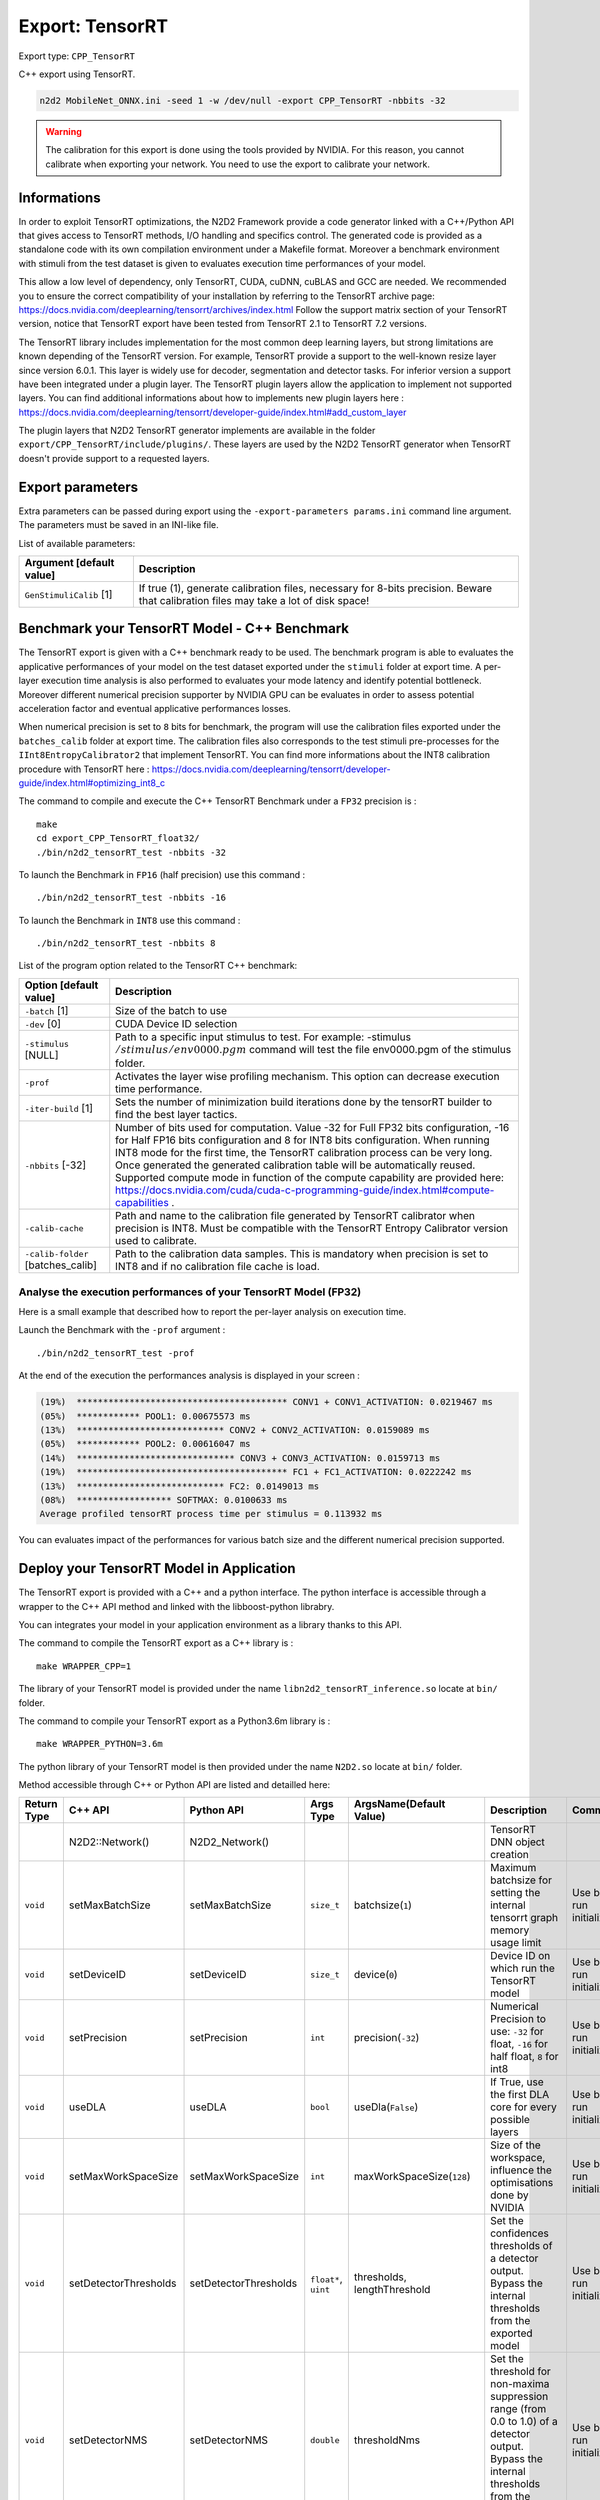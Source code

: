Export: TensorRT
================

Export type: ``CPP_TensorRT``

C++ export using TensorRT.

.. code-block::

    n2d2 MobileNet_ONNX.ini -seed 1 -w /dev/null -export CPP_TensorRT -nbbits -32

.. Warning::

    The calibration for this export is done using the tools provided by NVIDIA. For this reason, you cannot calibrate when exporting your network.
    You need to use the export to calibrate your network.

Informations
~~~~~~~~~~~~~

In order to exploit TensorRT optimizations, the N2D2 Framework provide a code generator linked with a C++/Python API 
that gives access to TensorRT methods, I/O handling and specifics control. 
The generated code is provided as a standalone code with its own compilation environment under a Makefile format. Moreover
a benchmark environment with stimuli from the test dataset is given to evaluates execution time performances of your model.

This allow a low level of dependency, only TensorRT, CUDA, cuDNN, cuBLAS and GCC are needed. 
We recommended you to ensure the correct compatibility of your installation by referring to the TensorRT archive page:  
https://docs.nvidia.com/deeplearning/tensorrt/archives/index.html
Follow the support matrix section of your TensorRT version, notice that TensorRT export 
have been tested from TensorRT 2.1 to TensorRT 7.2 versions.

The TensorRT library includes implementation for the most common deep learning layers, but strong limitations 
are known depending of the TensorRT version. For example, TensorRT provide a support to the well-known resize layer since version 6.0.1.
This layer is widely use for decoder, segmentation and detector tasks. For inferior version a support have been integrated under a plugin
layer. The TensorRT plugin layers allow the application to implement not supported layers.
You can find additional informations about how to implements new plugin layers here :
https://docs.nvidia.com/deeplearning/tensorrt/developer-guide/index.html#add_custom_layer

The plugin layers that N2D2 TensorRT generator implements are available in the folder ``export/CPP_TensorRT/include/plugins/``. These layers are
used by the N2D2 TensorRT generator when TensorRT doesn't provide support to a requested layers.


Export parameters
~~~~~~~~~~~~~~~~~

Extra parameters can be passed during export using the 
``-export-parameters params.ini`` command line argument. The parameters must be 
saved in an INI-like file.

List of available parameters:

+-----------------------------------------------------------------+--------------------------------------------------------------------------------------------------------------------------+
| Argument [default value]                                        | Description                                                                                                              |
+=================================================================+==========================================================================================================================+
| ``GenStimuliCalib`` [1]                                         | If true (1), generate calibration files, necessary for 8-bits precision.                                                 |
|                                                                 | Beware that calibration files may take a lot of disk space!                                                              |
+-----------------------------------------------------------------+--------------------------------------------------------------------------------------------------------------------------+


Benchmark your TensorRT Model - C++ Benchmark
~~~~~~~~~~~~~~~~~~~~~~~~~~~~~~~~~~~~~~~~~~~~~

The TensorRT export is given with a C++ benchmark ready to be used. The benchmark program is able to evaluates the applicative performances
of your model on the test dataset exported under the ``stimuli`` folder at export time. A per-layer execution time analysis is also performed
to evaluates your mode latency and identify potential bottleneck. 
Moreover different numerical precision supporter by NVIDIA GPU can be evaluates in order to assess potential acceleration factor and eventual
applicative performances losses. 

When numerical precision is set to ``8`` bits for benchmark, the program will use the calibration files exported under the ``batches_calib`` folder
at export time. The calibration files also corresponds to the test stimuli pre-processes for the ``IInt8EntropyCalibrator2`` that implement TensorRT.    
You can find more informations about the INT8 calibration procedure with TensorRT here :
https://docs.nvidia.com/deeplearning/tensorrt/developer-guide/index.html#optimizing_int8_c

The command to compile and execute the C++ TensorRT Benchmark under a ``FP32`` precision is :

::

    make
    cd export_CPP_TensorRT_float32/
    ./bin/n2d2_tensorRT_test -nbbits -32

To launch the Benchmark in ``FP16`` (half precision) use this command :

::

    ./bin/n2d2_tensorRT_test -nbbits -16

To launch the Benchmark in ``INT8`` use this command :

::

    ./bin/n2d2_tensorRT_test -nbbits 8


List of the program option related to the TensorRT C++ benchmark:

+-----------------------------------+---------------------------------------------------------------------------------------------------------------------------------------------------------------------------------------------------------------------------------------------------------------------------------------------------------------------------------------------------------------------------------------------------------------------------------------------------------------------------------------------------------------+
| Option [default value]            | Description                                                                                                                                                                                                                                                                                                                                                                                                                                                                                                   |
+===================================+===============================================================================================================================================================================================================================================================================================================================================================================================================================================================================================================+
| ``-batch`` [1]                    | Size of the batch to use                                                                                                                                                                                                                                                                                                                                                                                                                                                                                      |
+-----------------------------------+---------------------------------------------------------------------------------------------------------------------------------------------------------------------------------------------------------------------------------------------------------------------------------------------------------------------------------------------------------------------------------------------------------------------------------------------------------------------------------------------------------------+
| ``-dev`` [0]                      | CUDA Device ID selection                                                                                                                                                                                                                                                                                                                                                                                                                                                                                      |
+-----------------------------------+---------------------------------------------------------------------------------------------------------------------------------------------------------------------------------------------------------------------------------------------------------------------------------------------------------------------------------------------------------------------------------------------------------------------------------------------------------------------------------------------------------------+
| ``-stimulus`` [NULL]              | Path to a specific input stimulus to test. For example: -stimulus :math:`{/stimulus/env0000.pgm}` command will test the file env0000.pgm of the stimulus folder.                                                                                                                                                                                                                                                                                                                                              |
+-----------------------------------+---------------------------------------------------------------------------------------------------------------------------------------------------------------------------------------------------------------------------------------------------------------------------------------------------------------------------------------------------------------------------------------------------------------------------------------------------------------------------------------------------------------+
| ``-prof``                         | Activates the layer wise profiling mechanism. This option can decrease execution time performance.                                                                                                                                                                                                                                                                                                                                                                                                            |
+-----------------------------------+---------------------------------------------------------------------------------------------------------------------------------------------------------------------------------------------------------------------------------------------------------------------------------------------------------------------------------------------------------------------------------------------------------------------------------------------------------------------------------------------------------------+
| ``-iter-build`` [1]               | Sets the number of minimization build iterations done by the tensorRT builder to find the best layer tactics.                                                                                                                                                                                                                                                                                                                                                                                                 |
+-----------------------------------+---------------------------------------------------------------------------------------------------------------------------------------------------------------------------------------------------------------------------------------------------------------------------------------------------------------------------------------------------------------------------------------------------------------------------------------------------------------------------------------------------------------+
| ``-nbbits`` [-32]                 | Number of bits used for computation. Value -32 for Full FP32 bits configuration, -16 for Half FP16 bits configuration and 8 for INT8 bits configuration. When running INT8 mode for the first time, the TensorRT calibration process can be very long. Once generated the generated calibration table will be automatically reused. Supported compute mode in function of the compute capability are provided here: https://docs.nvidia.com/cuda/cuda-c-programming-guide/index.html#compute-capabilities .   |
+-----------------------------------+---------------------------------------------------------------------------------------------------------------------------------------------------------------------------------------------------------------------------------------------------------------------------------------------------------------------------------------------------------------------------------------------------------------------------------------------------------------------------------------------------------------+
| ``-calib-cache``                  | Path and name to the calibration file generated by TensorRT calibrator when precision is INT8. Must be compatible with the TensorRT Entropy Calibrator version used to calibrate.                                                                                                                                                                                                                                                                                                                             |
+-----------------------------------+---------------------------------------------------------------------------------------------------------------------------------------------------------------------------------------------------------------------------------------------------------------------------------------------------------------------------------------------------------------------------------------------------------------------------------------------------------------------------------------------------------------+
| ``-calib-folder`` [batches_calib] | Path to the calibration data samples. This is mandatory when precision is set to INT8 and if no calibration file cache is load.                                                                                                                                                                                                                                                                                                                                                                               |
+-----------------------------------+---------------------------------------------------------------------------------------------------------------------------------------------------------------------------------------------------------------------------------------------------------------------------------------------------------------------------------------------------------------------------------------------------------------------------------------------------------------------------------------------------------------+

Analyse the execution performances of your TensorRT Model (FP32)
^^^^^^^^^^^^^^^^^^^^^^^^^^^^^^^^^^^^^^^^^^^^^^^^^^^^^^^^^^^^^^^^^

Here is a small example that described how to report the per-layer analysis on execution time.

Launch the Benchmark with the ``-prof`` argument :
::

    ./bin/n2d2_tensorRT_test -prof

At the end of the execution the performances analysis is displayed in your screen :

.. code-block:: console

    (19%)  **************************************** CONV1 + CONV1_ACTIVATION: 0.0219467 ms
    (05%)  ************ POOL1: 0.00675573 ms
    (13%)  **************************** CONV2 + CONV2_ACTIVATION: 0.0159089 ms
    (05%)  ************ POOL2: 0.00616047 ms
    (14%)  ****************************** CONV3 + CONV3_ACTIVATION: 0.0159713 ms
    (19%)  **************************************** FC1 + FC1_ACTIVATION: 0.0222242 ms
    (13%)  **************************** FC2: 0.0149013 ms
    (08%)  ****************** SOFTMAX: 0.0100633 ms
    Average profiled tensorRT process time per stimulus = 0.113932 ms

You can evaluates impact of the performances for various batch size and the different numerical precision supported.

Deploy your TensorRT Model in Application
~~~~~~~~~~~~~~~~~~~~~~~~~~~~~~~~~~~~~~~~~~

The TensorRT export is provided with a C++ and a python interface. The python interface is accessible through a wrapper
to the C++ API method and linked with the libboost-python librabry.

You can integrates your model in your application environment as a library thanks to this API.

The command to compile the TensorRT export as a C++ library is :

::

    make WRAPPER_CPP=1

The library of your TensorRT model is provided under the name ``libn2d2_tensorRT_inference.so`` locate at ``bin/`` folder.

The command to compile your TensorRT export as a Python3.6m library is :

::

    make WRAPPER_PYTHON=3.6m

The python library of your TensorRT model is then provided under the name ``N2D2.so`` locate at ``bin/`` folder.

Method accessible through C++ or Python API are listed and detailled here:

+-------------+---------------------------+---------------------------+---------------------------+-------------------------------------------------------------+----------------------------------------------------------------------------------------------------------------------------------------------------------------------------------------------------------------------------------------------------------------+-------------------------------------------------------------+
| Return Type | C++ API                   |  Python API               |  Args Type                |  ArgsName(Default Value)                                    |  Description                                                                                                                                                                                                                                                   |  Comments                                                   |
+=============+===========================+===========================+===========================+=============================================================+================================================================================================================================================================================================================================================================+=============================================================+
|             | N2D2::Network()           |  N2D2_Network()           |                           |                                                             |  TensorRT DNN object creation                                                                                                                                                                                                                                  |                                                             |           
+-------------+---------------------------+---------------------------+---------------------------+-------------------------------------------------------------+----------------------------------------------------------------------------------------------------------------------------------------------------------------------------------------------------------------------------------------------------------------+-------------------------------------------------------------+
| ``void``    | setMaxBatchSize           | setMaxBatchSize           | ``size_t``                | batchsize(``1``)                                            | Maximum batchsize for setting the internal tensorrt graph memory usage limit                                                                                                                                                                                   | Use before run initialize()                                 |                                           
+-------------+---------------------------+---------------------------+---------------------------+-------------------------------------------------------------+----------------------------------------------------------------------------------------------------------------------------------------------------------------------------------------------------------------------------------------------------------------+-------------------------------------------------------------+
| ``void``    | setDeviceID               | setDeviceID               | ``size_t``                | device(``0``)                                               | Device ID on which run the TensorRT model                                                                                                                                                                                                                      | Use before run initialize()                                 |                          
+-------------+---------------------------+---------------------------+---------------------------+-------------------------------------------------------------+----------------------------------------------------------------------------------------------------------------------------------------------------------------------------------------------------------------------------------------------------------------+-------------------------------------------------------------+
| ``void``    | setPrecision              | setPrecision              | ``int``                   | precision(``-32``)                                          | Numerical Precision to use: ``-32`` for float, ``-16`` for half float, ``8`` for int8                                                                                                                                                                          | Use before run initialize()                                 |               
+-------------+---------------------------+---------------------------+---------------------------+-------------------------------------------------------------+----------------------------------------------------------------------------------------------------------------------------------------------------------------------------------------------------------------------------------------------------------------+-------------------------------------------------------------+
| ``void``    | useDLA                    | useDLA                    | ``bool``                  | useDla(``False``)                                           | If True, use the first DLA core for every possible layers                                                                                                                                                                                                      | Use before run initialize()                                 |                          
+-------------+---------------------------+---------------------------+---------------------------+-------------------------------------------------------------+----------------------------------------------------------------------------------------------------------------------------------------------------------------------------------------------------------------------------------------------------------------+-------------------------------------------------------------+
| ``void``    | setMaxWorkSpaceSize       | setMaxWorkSpaceSize       | ``int``                   | maxWorkSpaceSize(``128``)                                   | Size of the workspace, influence the optimisations done by NVIDIA                                                                                                                                                                                              | Use before run initialize()                                 |               
+-------------+---------------------------+---------------------------+---------------------------+-------------------------------------------------------------+----------------------------------------------------------------------------------------------------------------------------------------------------------------------------------------------------------------------------------------------------------------+-------------------------------------------------------------+
| ``void``    | setDetectorThresholds     | setDetectorThresholds     | ``float*``, ``uint``      | thresholds, lengthThreshold                                 | Set the confidences thresholds of a detector output. Bypass the internal thresholds from the exported model                                                                                                                                                    | Use before run initialize()                                 |                                
+-------------+---------------------------+---------------------------+---------------------------+-------------------------------------------------------------+----------------------------------------------------------------------------------------------------------------------------------------------------------------------------------------------------------------------------------------------------------------+-------------------------------------------------------------+
| ``void``    | setDetectorNMS            | setDetectorNMS            | ``double``                | thresholdNms                                                | Set the threshold for non-maxima suppression range (from 0.0 to 1.0) of a detector output. Bypass the internal thresholds from the exported model                                                                                                              | Use before run initialize()                                 |                                
+-------------+---------------------------+---------------------------+---------------------------+-------------------------------------------------------------+----------------------------------------------------------------------------------------------------------------------------------------------------------------------------------------------------------------------------------------------------------------+-------------------------------------------------------------+
| ``void``    | setInputEngine            | setInputEngine            | ``string``                | enginePath                                                  | Path of a serialized and optimized TensorRT plan file. The serialized plan file are not portable across platforms or TensorRT versions and are specific to the exact GPU model they were built on                                                              | Use before run initialize()                                 |                                
+-------------+---------------------------+---------------------------+---------------------------+-------------------------------------------------------------+----------------------------------------------------------------------------------------------------------------------------------------------------------------------------------------------------------------------------------------------------------------+-------------------------------------------------------------+
| ``void``    | setOutputEngine           | setOutputEngine           | ``string``                | enginePath                                                  | Path and name of where to save your serialized plan file. The serialized plan file are not portable across platforms or TensorRT versions and are specific to the exact GPU model they were built on                                                           | Use before run initialize()                                 |                                
+-------------+---------------------------+---------------------------+---------------------------+-------------------------------------------------------------+----------------------------------------------------------------------------------------------------------------------------------------------------------------------------------------------------------------------------------------------------------------+-------------------------------------------------------------+
| ``void``    | setCalibCache             | setCalibCache             | ``string``                | calibPath                                                   | Path and name to the calibration file generated by TensorRT calibrator when precision is INT8. Must be compatible with the TensorRT version used to calibrate.                                                                                                 | Use before run initialize()                                 |                                
+-------------+---------------------------+---------------------------+---------------------------+-------------------------------------------------------------+----------------------------------------------------------------------------------------------------------------------------------------------------------------------------------------------------------------------------------------------------------------+-------------------------------------------------------------+
| ``void``    | setCalibFolder            | setCalibFolder            | ``string``                | folderPath(``batches_calib/``)                              | Path to the calibration data samples. This is mandatory when precision is set to INT8 and if no calibration file cache is load.                                                                                                                                | Use before run initialize()                                 |                                
+-------------+---------------------------+---------------------------+---------------------------+-------------------------------------------------------------+----------------------------------------------------------------------------------------------------------------------------------------------------------------------------------------------------------------------------------------------------------------+-------------------------------------------------------------+
| ``void``    | setParamPath              | setParamPath              | ``string``                | parmPath(``dnn/``)                                          | Path to the DNN parameters generated by N2D2                                                                                                                                                                                                                   | Use before run initialize()                                 |                                
+-------------+---------------------------+---------------------------+---------------------------+-------------------------------------------------------------+----------------------------------------------------------------------------------------------------------------------------------------------------------------------------------------------------------------------------------------------------------------+-------------------------------------------------------------+
| ``void``    | initialize                | initialize                |                           |                                                             | Initialize the TensorRT engine following the specified options. This function allocates the memory workspace I/O, set the precision, create the builder, create the network topology from the Network generated with N2D2 and initialize the TensorRT context  |                                                             |                                
+-------------+---------------------------+---------------------------+---------------------------+-------------------------------------------------------------+----------------------------------------------------------------------------------------------------------------------------------------------------------------------------------------------------------------------------------------------------------------+-------------------------------------------------------------+
| ``void``    | setProfiling              | setProfiling              |                           |                                                             | Initialize the profiler in the TensorRT engine                                                                                                                                                                                                                 | Use after run initialize()                                  |                                
+-------------+---------------------------+---------------------------+---------------------------+-------------------------------------------------------------+----------------------------------------------------------------------------------------------------------------------------------------------------------------------------------------------------------------------------------------------------------------+-------------------------------------------------------------+
| ``uint``    | getInputDimX              | getInputDimX              |                           |                                                             | Return the dimension X of the input                                                                                                                                                                                                                            |                                                             |                                
+-------------+---------------------------+---------------------------+---------------------------+-------------------------------------------------------------+----------------------------------------------------------------------------------------------------------------------------------------------------------------------------------------------------------------------------------------------------------------+-------------------------------------------------------------+
| ``uint``    | getInputDimY              | getInputDimY              |                           |                                                             | Return the dimension Y of the input                                                                                                                                                                                                                            |                                                             |                                
+-------------+---------------------------+---------------------------+---------------------------+-------------------------------------------------------------+----------------------------------------------------------------------------------------------------------------------------------------------------------------------------------------------------------------------------------------------------------------+-------------------------------------------------------------+
| ``uint``    | getInputDimZ              | getInputDimZ              |                           |                                                             | Return the dimension Z of the input                                                                                                                                                                                                                            |                                                             |                                
+-------------+---------------------------+---------------------------+---------------------------+-------------------------------------------------------------+----------------------------------------------------------------------------------------------------------------------------------------------------------------------------------------------------------------------------------------------------------------+-------------------------------------------------------------+
| ``uint``    | getOutputNbTargets        | getOutputNbTargets        |                           |                                                             | Return the number of outputs                                                                                                                                                                                                                                   |                                                             |                                
+-------------+---------------------------+---------------------------+---------------------------+-------------------------------------------------------------+----------------------------------------------------------------------------------------------------------------------------------------------------------------------------------------------------------------------------------------------------------------+-------------------------------------------------------------+
| ``uint``    | getOutputDimX             | getOutputDimX             | ``uint``                  |  outputNumber                                               | Return the dimension X of a specified output                                                                                                                                                                                                                   |                                                             |                                
+-------------+---------------------------+---------------------------+---------------------------+-------------------------------------------------------------+----------------------------------------------------------------------------------------------------------------------------------------------------------------------------------------------------------------------------------------------------------------+-------------------------------------------------------------+
| ``uint``    | getOutputDimY             | getOutputDimY             | ``uint``                  |  outputNumber                                               | Return the dimension Y of a specified output                                                                                                                                                                                                                   |                                                             |                                
+-------------+---------------------------+---------------------------+---------------------------+-------------------------------------------------------------+----------------------------------------------------------------------------------------------------------------------------------------------------------------------------------------------------------------------------------------------------------------+-------------------------------------------------------------+
| ``uint``    | getOutputDimZ             | getOutputDimZ             | ``uint``                  |  outputNumber                                               | Return the dimension Z of a specified output                                                                                                                                                                                                                   |                                                             |                                
+-------------+---------------------------+---------------------------+---------------------------+-------------------------------------------------------------+----------------------------------------------------------------------------------------------------------------------------------------------------------------------------------------------------------------------------------------------------------------+-------------------------------------------------------------+
| ``uint``    | getOutputTarget           | getOutputTarget           | ``uint``                  |  outputNumber                                               | Return the number of labels if a specified output                                                                                                                                                                                                              |                                                             |                                
+-------------+---------------------------+---------------------------+---------------------------+-------------------------------------------------------------+----------------------------------------------------------------------------------------------------------------------------------------------------------------------------------------------------------------------------------------------------------------+-------------------------------------------------------------+
| ``void``    | syncExe                   | syncExe                   | ``float*``, ``uint``      |  inputData,batchsize                                        | Synchronously execute inference on a batch of the specified size                                                                                                                                                                                               | Use after run initialize()                                  |                                
+-------------+---------------------------+---------------------------+---------------------------+-------------------------------------------------------------+----------------------------------------------------------------------------------------------------------------------------------------------------------------------------------------------------------------------------------------------------------------+-------------------------------------------------------------+
| ``void``    | log_output                | cpyOutput                 | ``float*``, ``uint``      |  inputData,outputID                                         | Copy the full batch of the output of a DNN                                                                                                                                                                                                                     | Use after run initialize()                                  |                                
+-------------+---------------------------+---------------------------+---------------------------+-------------------------------------------------------------+----------------------------------------------------------------------------------------------------------------------------------------------------------------------------------------------------------------------------------------------------------------+-------------------------------------------------------------+
| ``void``    | estimated                 | estimated                 | ``float*``, ``uint``,     |  inputData,outputID, useGPU, threshold                      | Copy per output pixel estimated labels of a specified output. UseGpu is recommended and threshold value allow to clip the outputs values before classification                                                                                                 | Use after run initialize()                                  |                                
|             |                           |                           | ``bool``, ``float``       |                                                             |                                                                                                                                                                                                                                                                |                                                             |
+-------------+---------------------------+---------------------------+---------------------------+-------------------------------------------------------------+----------------------------------------------------------------------------------------------------------------------------------------------------------------------------------------------------------------------------------------------------------------+-------------------------------------------------------------+

